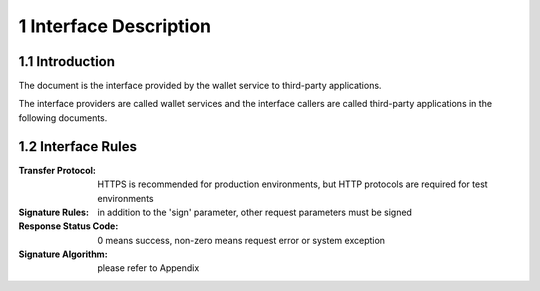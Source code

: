1 Interface Description
========================

1.1 Introduction
-------------------

The document is the interface provided by the wallet service to third-party applications.

.. image:: images/apiopen-instructions.png
   :width: 450px
   :height: 153px
   :align: center

The interface providers are called wallet services and the interface callers are called third-party applications in the following documents.

1.2 Interface Rules
---------------------------------

:Transfer Protocol: HTTPS is recommended for production environments, but HTTP protocols are required for test environments
:Signature Rules: in addition to the 'sign' parameter, other request parameters must be signed
:Response Status Code: 0 means success, non-zero means request error or system exception
:Signature Algorithm: please refer to Appendix

